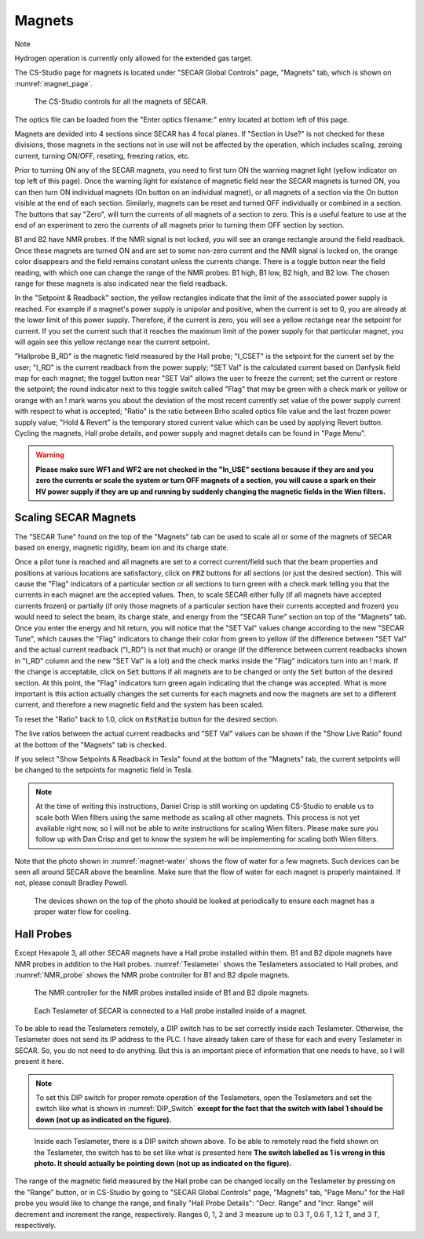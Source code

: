 
Magnets
=======

Note

Hydrogen operation is currently only allowed for the extended gas target.

The CS-Studio page for magnets is located under "SECAR Global Controls" page, "Magnets" tab, which is shown on :numref:`magnet_page`.

.. _magnet_page:
.. figure:: Figures/Magnets.PNG
   :scale: 90%

   The CS-Studio controls for all the magnets of SECAR.

The optics file can be loaded from the "Enter optics filename:" entry located at bottom left of this page. 

Magnets are devided into 4 sections since SECAR has 4 focal planes. If "Section in Use?" is not checked for these divisions, those magnets in the sections not in use will not be affected by the operation, which includes scaling, zeroing current, turning ON/OFF, reseting, freezing ratios, etc.

Prior to turning ON any of the SECAR magnets, you need to first turn ON the warning magnet light (yellow indicator on top left of this page). Once the warning light for existance of magnetic field near the SECAR magnets is turned ON, you can then turn ON individual magnets (On button on an individual magnet), or all magnets of a section via the On button visible at the end of each section. Similarly, magnets can be reset and turned OFF individually or combined in a section. The buttons that say "Zero", will turn the currents of all magnets of a section to zero. This is a useful feature to use at the end of an experiment to zero the currents of all magnets prior to turning them OFF section by section.

B1 and B2 have NMR probes. If the NMR signal is not locked, you will see an orange rectangle around the field readback. Once these magnets are turned ON and are set to some non-zero current and the NMR signal is locked on, the orange color disappears and the field remains constant unless the currents change. There is a toggle button near the field reading, with which one can change the range of the NMR probes: B1 high, B1 low, B2 high, and B2 low. The chosen range for these magnets is also indicated near the field readback.

In the "Setpoint & Readback" section, the yellow rectangles indicate that the limit of the associated power supply is reached. For example if a magnet's power supply is unipolar and positive, when the current is set to 0, you are already at the lower limit of this power supply. Therefore, if the current is zero, you will see a yellow rectange near the setpoint for current. If you set the current such that it reaches the maximum limit of the power supply for that particular magnet, you will again see this yellow rectange near the current setpoint.

"Hallprobe B_RD" is the magnetic field measured by the Hall probe; "I_CSET" is the setpoint for the current set by the user; "I_RD" is the current readback from the power supply; "SET Val" is the calculated current based on Danfysik field map for each magnet; the toggel button near "SET Val" allows the user to freeze the current; set the current or restore the setpoint; the round indicator next to this toggle switch called "Flag" that may be green with a check mark or yellow or orange with an ! mark warns you about the deviation of the most recent currently set value of the power supply current with respect to what is accepted; "Ratio" is the ratio between Brho scaled optics file value and the last frozen power supply value; "Hold & Revert" is the temporary stored current value which can be used by applying Revert button. Cycling the magnets, Hall probe details, and power supply and magnet details can be found in "Page Menu".

.. warning::

        **Please make sure WF1 and WF2 are not checked in the "In_USE" sections because if they are and you zero the currents or scale the system or turn OFF magnets of a section, you will cause a spark on their HV power supply if they are up and running by suddenly changing the magnetic fields in the Wien filters.**

Scaling SECAR Magnets
---------------------

The "SECAR Tune" found on the top of the "Magnets" tab can be used to scale all or some of the magnets of SECAR based on energy, magnetic rigidity, beam ion and its charge state. 

Once a pilot tune is reached and all magnets are set to a correct current/field such that the beam properties and positions at various locations are satisfactory, click on :code:`FRZ` buttons for all sections (or just the desired section). This will cause the "Flag" indicators of a particular section or all sections to turn green with a check mark telling you that the currents in each magnet are the accepted values. Then, to scale SECAR either fully (if all magnets have accepted currents frozen) or partially (if only those magnets of a particular section have their currents accepted and frozen) you would need to select the beam, its charge state, and energy from the "SECAR Tune" section on top of the "Magnets" tab. Once you enter the energy and hit return, you will notice that the "SET Val" values change according to the new "SECAR Tune", which causes the "Flag" indicators to change their color from green to yellow (if the difference between "SET Val" and the actual current readback ("I_RD") is not that much) or orange (if the difference between current readbacks shown in "I_RD" column and the new "SET Val" is a lot) and the check marks inside the "Flag" indicators turn into an ! mark. If the change is acceptable, click on :code:`Set` buttons if all magnets are to be changed or only the :code:`Set` button of the desired section. At this point, the "Flag" indicators turn green again indicating that the change was accepted. What is more important is this action actually changes the set currents for each magnets and now the magnets are set to a different current, and therefore a new magnetic field and the system has been scaled.

To reset the "Ratio" back to 1.0, click on :code:`RstRatio` button for the desired section.

The live ratios between the actual current readbacks and "SET Val" values can be shown if the "Show Live Ratio" found at the bottom of the "Magnets" tab is checked.

If you select "Show Setpoints & Readback in Tesla" found at the bottom of the "Magnets" tab, the current setpoints will be changed to the setpoints for magnetic field in Tesla.

.. note::

   At the time of writing this instructions, Daniel Crisp is still working on updating CS-Studio to enable us to scale both Wien filters using the same methode as scaling all other magnets. This process is not yet available right now, so I will not be able to write instructions for scaling Wien filters. Please make sure you follow up with Dan Crisp and get to know the system he will be implementing for scaling both Wien filters.

Note that the photo shown in :numref:`magnet-water` shows the flow of water for a few magnets. Such devices can be seen all around SECAR above the beamline. Make sure that the flow of water for each magnet is properly maintained. If not, please consult Bradley Powell.
        
.. _magnet-water:
.. figure:: Figures/IMG_3405.jpg
   :scale: 20%

   The devices shown on the top of the photo should be looked at periodically to ensure each magnet has a proper water flow for cooling.

Hall Probes
-----------

Except Hexapole 3, all other SECAR magnets have a Hall probe installed within them. B1 and B2 dipole magnets have NMR probes in addition to the Hall probes. :numref:`Teslameter` shows the Teslameters associated to Hall probes, and :numref:`NMR_probe` shows the NMR probe controller for B1 and B2 dipole magnets.

.. _NMR_probe:
.. figure:: Figures/IMG_3323.jpg
   :scale: 20%

   The NMR controller for the NMR probes installed inside of B1 and B2 dipole magnets.

.. _Teslameter:
.. figure:: Figures/IMG_3324.jpg
   :scale: 20%

   Each Teslameter of SECAR is connected to a Hall probe installed inside of a magnet.

To be able to read the Teslameters remotely, a DIP switch has to be set correctly inside each Teslameter. Otherwise, the Teslameter does not send its IP address to the PLC. I have already taken care of these for each and every Teslameter in SECAR. So, you do not need to do anything. But this is an important piece of information that one needs to have, so I will present it here. 

.. note::

   To set this DIP switch for proper remote operation of the Teslameters, open the Teslameters and set the switch like what is shown in :numref:`DIP_Switch` **except for the fact that the switch with label 1 should be down (not up as indicated on the figure).** 

.. _DIP_Switch:
.. figure:: Figures/DIP_Switch.jpg
   :scale: 70%

   Inside each Teslameter, there is a DIP switch shown above. To be able to remotely read the field shown on the Teslameter, the switch has to be set like what is presented here **The switch labelled as 1 is wrong in this photo. It should actually be pointing down (not up as indicated on the figure).**

The range of the magnetic field measured by the Hall probe can be changed locally on the Teslameter by pressing on the "Range" button, or in CS-Studio by going to "SECAR Global Controls" page, "Magnets" tab, "Page Menu" for the Hall probe you would like to change the range, and finally "Hall Probe Details": "Decr. Range" and "Incr. Range" will decrement and increment the range, respectively. Ranges 0, 1, 2 and 3 measure up to 0.3 T, 0.6 T, 1.2 T, and 3 T, respectively.

